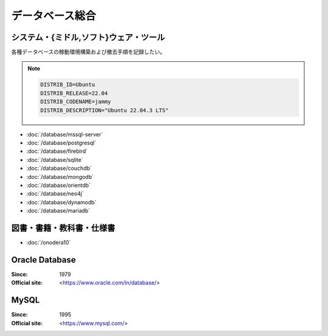 ======================================================================
データベース総合
======================================================================

システム・{ミドル,ソフト}ウェア・ツール
======================================================================

各種データベースの稼動環境構築および撤去手順を記録したい。

.. note::

   .. code:: text

      DISTRIB_ID=Ubuntu
      DISTRIB_RELEASE=22.04
      DISTRIB_CODENAME=jammy
      DISTRIB_DESCRIPTION="Ubuntu 22.04.3 LTS"

* :doc:`/database/mssql-server`
* :doc:`/database/postgresql`
* :doc:`/database/firebird`
* :doc:`/database/sqlite`
* :doc:`/database/couchdb`
* :doc:`/database/mongodb`
* :doc:`/database/orientdb`
* :doc:`/database/neo4j`
* :doc:`/database/dynamodb`
* :doc:`/database/mariadb`

図書・書籍・教科書・仕様書
======================================================================

* :doc:`/onodera10`

Oracle Database
======================================================================

:Since: 1979
:Official site: <https://www.oracle.com/in/database/>

.. todo:: 学習する。

MySQL
======================================================================

:Since: 1995
:Official site: <https://www.mysql.com/>

.. todo:: 学習する。
